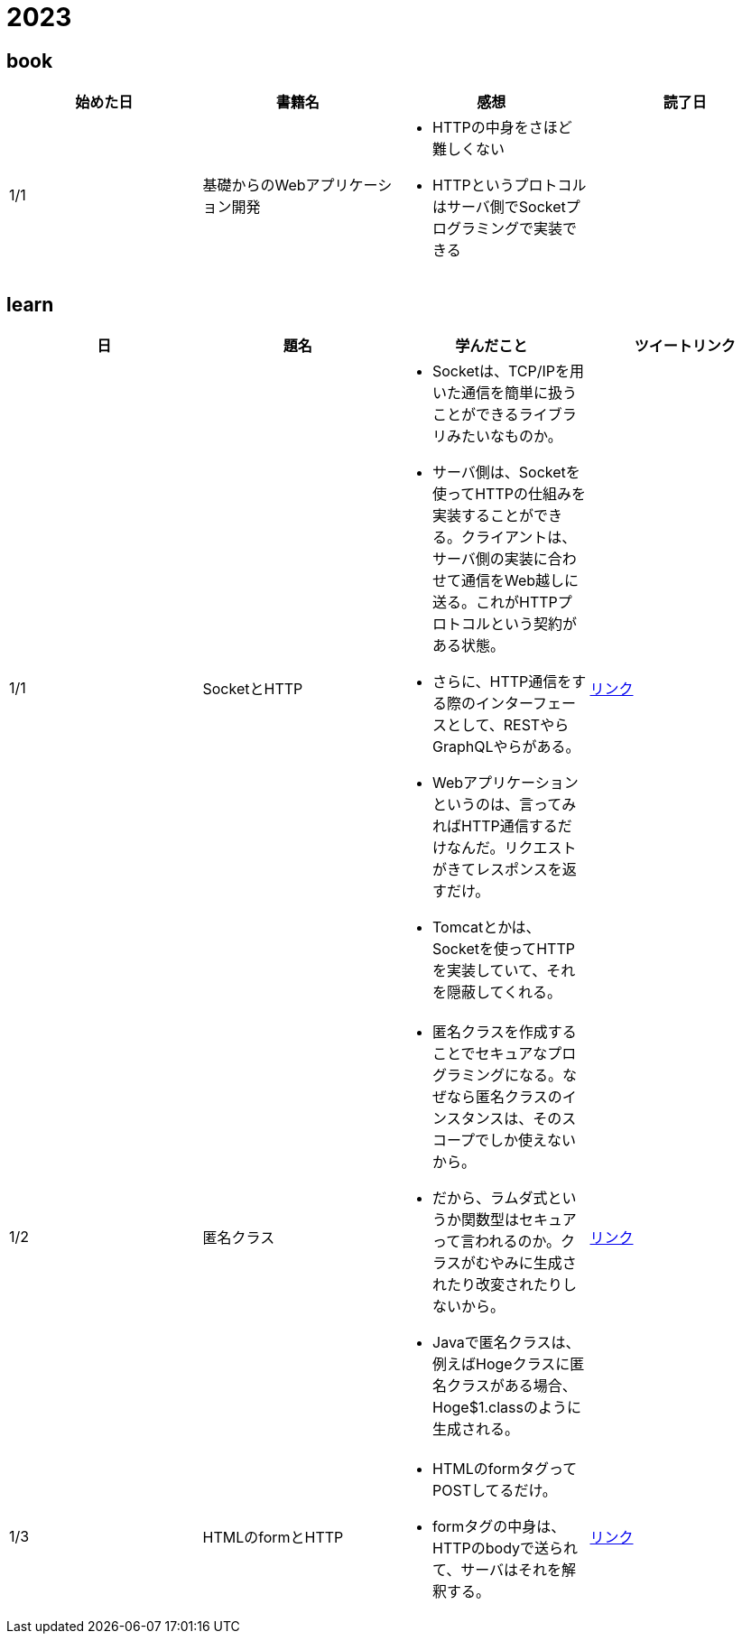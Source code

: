 = 2023

== book

|===
|始めた日|書籍名|感想|読了日

|1/1
|基礎からのWebアプリケーション開発
a| 
* HTTPの中身をさほど難しくない
* HTTPというプロトコルはサーバ側でSocketプログラミングで実装できる
|

|===

== learn
|===
|日|題名|学んだこと|ツイートリンク

|1/1
|SocketとHTTP
a|
* Socketは、TCP/IPを用いた通信を簡単に扱うことができるライブラリみたいなものか。
* サーバ側は、Socketを使ってHTTPの仕組みを実装することができる。クライアントは、サーバ側の実装に合わせて通信をWeb越しに送る。これがHTTPプロトコルという契約がある状態。
* さらに、HTTP通信をする際のインターフェースとして、RESTやらGraphQLやらがある。
* Webアプリケーションというのは、言ってみればHTTP通信するだけなんだ。リクエストがきてレスポンスを返すだけ。
* Tomcatとかは、Socketを使ってHTTPを実装していて、それを隠蔽してくれる。
|link:https://twitter.com/Kotaropreengin1/status/1609535895501410305[リンク]

|1/2
|匿名クラス
a|
* 匿名クラスを作成することでセキュアなプログラミングになる。なぜなら匿名クラスのインスタンスは、そのスコープでしか使えないから。
* だから、ラムダ式というか関数型はセキュアって言われるのか。クラスがむやみに生成されたり改変されたりしないから。
* Javaで匿名クラスは、例えばHogeクラスに匿名クラスがある場合、Hoge$1.classのように生成される。
|link:https://twitter.com/Kotaropreengin1/status/1609788140260331522[リンク]

|1/3
|HTMLのformとHTTP
a|
* HTMLのformタグってPOSTしてるだけ。
* formタグの中身は、HTTPのbodyで送られて、サーバはそれを解釈する。
|link:https://twitter.com/Kotaropreengin1/status/1609940280169607168[リンク]

|===
